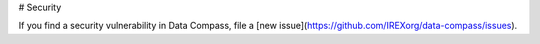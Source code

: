 # Security

If you find a security vulnerability in Data Compass, file a [new issue](https://github.com/IREXorg/data-compass/issues).